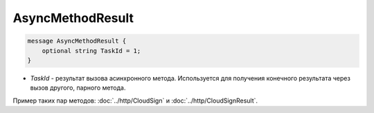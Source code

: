 AsyncMethodResult
=================

.. code-block:: protobuf

        message AsyncMethodResult {
            optional string TaskId = 1;
        }
        

-  *TaskId* - результат вызова асинхронного метода. Используется для получения конечного результата через вызов другого, парного метода. 

Пример таких пар методов: :doc:`../http/CloudSign` и :doc:`../http/CloudSignResult`.